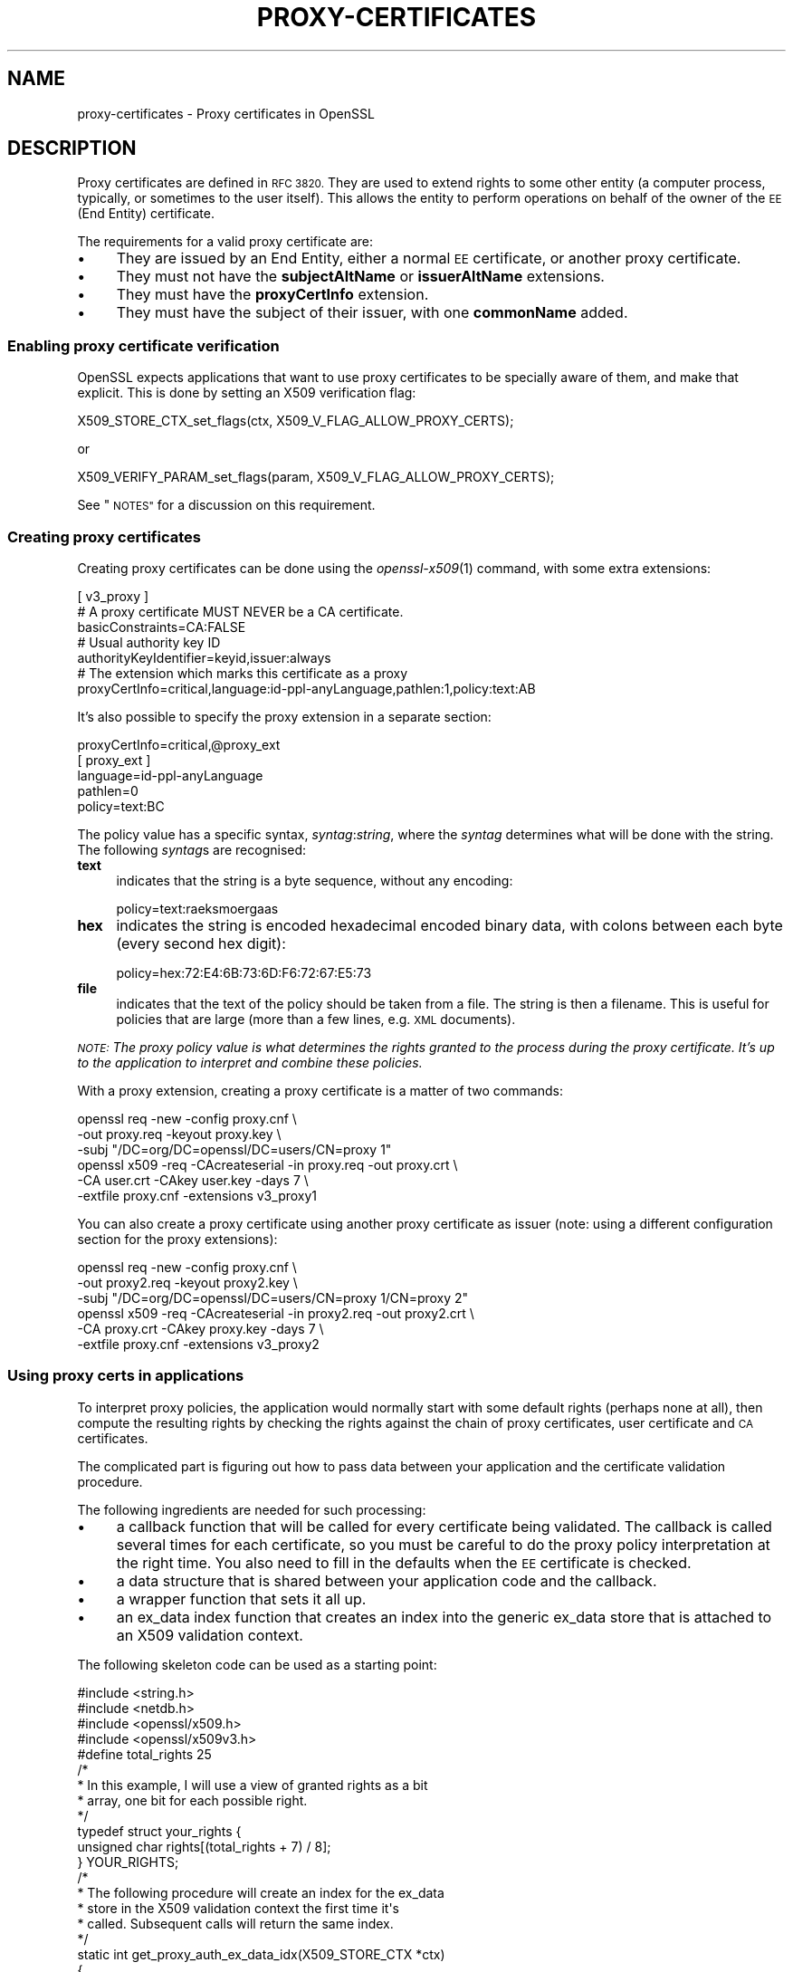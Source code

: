 .\" Automatically generated by Pod::Man 4.09 (Pod::Simple 3.35)
.\"
.\" Standard preamble:
.\" ========================================================================
.de Sp \" Vertical space (when we can't use .PP)
.if t .sp .5v
.if n .sp
..
.de Vb \" Begin verbatim text
.ft CW
.nf
.ne \\$1
..
.de Ve \" End verbatim text
.ft R
.fi
..
.\" Set up some character translations and predefined strings.  \*(-- will
.\" give an unbreakable dash, \*(PI will give pi, \*(L" will give a left
.\" double quote, and \*(R" will give a right double quote.  \*(C+ will
.\" give a nicer C++.  Capital omega is used to do unbreakable dashes and
.\" therefore won't be available.  \*(C` and \*(C' expand to `' in nroff,
.\" nothing in troff, for use with C<>.
.tr \(*W-
.ds C+ C\v'-.1v'\h'-1p'\s-2+\h'-1p'+\s0\v'.1v'\h'-1p'
.ie n \{\
.    ds -- \(*W-
.    ds PI pi
.    if (\n(.H=4u)&(1m=24u) .ds -- \(*W\h'-12u'\(*W\h'-12u'-\" diablo 10 pitch
.    if (\n(.H=4u)&(1m=20u) .ds -- \(*W\h'-12u'\(*W\h'-8u'-\"  diablo 12 pitch
.    ds L" ""
.    ds R" ""
.    ds C` ""
.    ds C' ""
'br\}
.el\{\
.    ds -- \|\(em\|
.    ds PI \(*p
.    ds L" ``
.    ds R" ''
.    ds C`
.    ds C'
'br\}
.\"
.\" Escape single quotes in literal strings from groff's Unicode transform.
.ie \n(.g .ds Aq \(aq
.el       .ds Aq '
.\"
.\" If the F register is >0, we'll generate index entries on stderr for
.\" titles (.TH), headers (.SH), subsections (.SS), items (.Ip), and index
.\" entries marked with X<> in POD.  Of course, you'll have to process the
.\" output yourself in some meaningful fashion.
.\"
.\" Avoid warning from groff about undefined register 'F'.
.de IX
..
.if !\nF .nr F 0
.if \nF>0 \{\
.    de IX
.    tm Index:\\$1\t\\n%\t"\\$2"
..
.    if !\nF==2 \{\
.        nr % 0
.        nr F 2
.    \}
.\}
.\"
.\" Accent mark definitions (@(#)ms.acc 1.5 88/02/08 SMI; from UCB 4.2).
.\" Fear.  Run.  Save yourself.  No user-serviceable parts.
.    \" fudge factors for nroff and troff
.if n \{\
.    ds #H 0
.    ds #V .8m
.    ds #F .3m
.    ds #[ \f1
.    ds #] \fP
.\}
.if t \{\
.    ds #H ((1u-(\\\\n(.fu%2u))*.13m)
.    ds #V .6m
.    ds #F 0
.    ds #[ \&
.    ds #] \&
.\}
.    \" simple accents for nroff and troff
.if n \{\
.    ds ' \&
.    ds ` \&
.    ds ^ \&
.    ds , \&
.    ds ~ ~
.    ds /
.\}
.if t \{\
.    ds ' \\k:\h'-(\\n(.wu*8/10-\*(#H)'\'\h"|\\n:u"
.    ds ` \\k:\h'-(\\n(.wu*8/10-\*(#H)'\`\h'|\\n:u'
.    ds ^ \\k:\h'-(\\n(.wu*10/11-\*(#H)'^\h'|\\n:u'
.    ds , \\k:\h'-(\\n(.wu*8/10)',\h'|\\n:u'
.    ds ~ \\k:\h'-(\\n(.wu-\*(#H-.1m)'~\h'|\\n:u'
.    ds / \\k:\h'-(\\n(.wu*8/10-\*(#H)'\z\(sl\h'|\\n:u'
.\}
.    \" troff and (daisy-wheel) nroff accents
.ds : \\k:\h'-(\\n(.wu*8/10-\*(#H+.1m+\*(#F)'\v'-\*(#V'\z.\h'.2m+\*(#F'.\h'|\\n:u'\v'\*(#V'
.ds 8 \h'\*(#H'\(*b\h'-\*(#H'
.ds o \\k:\h'-(\\n(.wu+\w'\(de'u-\*(#H)/2u'\v'-.3n'\*(#[\z\(de\v'.3n'\h'|\\n:u'\*(#]
.ds d- \h'\*(#H'\(pd\h'-\w'~'u'\v'-.25m'\f2\(hy\fP\v'.25m'\h'-\*(#H'
.ds D- D\\k:\h'-\w'D'u'\v'-.11m'\z\(hy\v'.11m'\h'|\\n:u'
.ds th \*(#[\v'.3m'\s+1I\s-1\v'-.3m'\h'-(\w'I'u*2/3)'\s-1o\s+1\*(#]
.ds Th \*(#[\s+2I\s-2\h'-\w'I'u*3/5'\v'-.3m'o\v'.3m'\*(#]
.ds ae a\h'-(\w'a'u*4/10)'e
.ds Ae A\h'-(\w'A'u*4/10)'E
.    \" corrections for vroff
.if v .ds ~ \\k:\h'-(\\n(.wu*9/10-\*(#H)'\s-2\u~\d\s+2\h'|\\n:u'
.if v .ds ^ \\k:\h'-(\\n(.wu*10/11-\*(#H)'\v'-.4m'^\v'.4m'\h'|\\n:u'
.    \" for low resolution devices (crt and lpr)
.if \n(.H>23 .if \n(.V>19 \
\{\
.    ds : e
.    ds 8 ss
.    ds o a
.    ds d- d\h'-1'\(ga
.    ds D- D\h'-1'\(hy
.    ds th \o'bp'
.    ds Th \o'LP'
.    ds ae ae
.    ds Ae AE
.\}
.rm #[ #] #H #V #F C
.\" ========================================================================
.\"
.IX Title "PROXY-CERTIFICATES 7"
.TH PROXY-CERTIFICATES 7 "2020-12-08" "1.1.1i" "OpenSSL"
.\" For nroff, turn off justification.  Always turn off hyphenation; it makes
.\" way too many mistakes in technical documents.
.if n .ad l
.nh
.SH "NAME"
proxy\-certificates \- Proxy certificates in OpenSSL
.SH "DESCRIPTION"
.IX Header "DESCRIPTION"
Proxy certificates are defined in \s-1RFC 3820.\s0  They are used to
extend rights to some other entity (a computer process, typically, or
sometimes to the user itself).  This allows the entity to perform
operations on behalf of the owner of the \s-1EE\s0 (End Entity) certificate.
.PP
The requirements for a valid proxy certificate are:
.IP "\(bu" 4
They are issued by an End Entity, either a normal \s-1EE\s0 certificate, or
another proxy certificate.
.IP "\(bu" 4
They must not have the \fBsubjectAltName\fR or \fBissuerAltName\fR
extensions.
.IP "\(bu" 4
They must have the \fBproxyCertInfo\fR extension.
.IP "\(bu" 4
They must have the subject of their issuer, with one \fBcommonName\fR
added.
.SS "Enabling proxy certificate verification"
.IX Subsection "Enabling proxy certificate verification"
OpenSSL expects applications that want to use proxy certificates to be
specially aware of them, and make that explicit.  This is done by
setting an X509 verification flag:
.PP
.Vb 1
\&    X509_STORE_CTX_set_flags(ctx, X509_V_FLAG_ALLOW_PROXY_CERTS);
.Ve
.PP
or
.PP
.Vb 1
\&    X509_VERIFY_PARAM_set_flags(param, X509_V_FLAG_ALLOW_PROXY_CERTS);
.Ve
.PP
See \*(L"\s-1NOTES\*(R"\s0 for a discussion on this requirement.
.SS "Creating proxy certificates"
.IX Subsection "Creating proxy certificates"
Creating proxy certificates can be done using the \fIopenssl\-x509\fR\|(1)
command, with some extra extensions:
.PP
.Vb 3
\&    [ v3_proxy ]
\&    # A proxy certificate MUST NEVER be a CA certificate.
\&    basicConstraints=CA:FALSE
\&
\&    # Usual authority key ID
\&    authorityKeyIdentifier=keyid,issuer:always
\&
\&    # The extension which marks this certificate as a proxy
\&    proxyCertInfo=critical,language:id\-ppl\-anyLanguage,pathlen:1,policy:text:AB
.Ve
.PP
It's also possible to specify the proxy extension in a separate section:
.PP
.Vb 1
\&    proxyCertInfo=critical,@proxy_ext
\&
\&    [ proxy_ext ]
\&    language=id\-ppl\-anyLanguage
\&    pathlen=0
\&    policy=text:BC
.Ve
.PP
The policy value has a specific syntax, \fIsyntag\fR:\fIstring\fR, where the
\&\fIsyntag\fR determines what will be done with the string.  The following
\&\fIsyntag\fRs are recognised:
.IP "\fBtext\fR" 4
.IX Item "text"
indicates that the string is a byte sequence, without any encoding:
.Sp
.Vb 1
\&    policy=text:ra\*:ksmo\*:rga\*os
.Ve
.IP "\fBhex\fR" 4
.IX Item "hex"
indicates the string is encoded hexadecimal encoded binary data, with
colons between each byte (every second hex digit):
.Sp
.Vb 1
\&    policy=hex:72:E4:6B:73:6D:F6:72:67:E5:73
.Ve
.IP "\fBfile\fR" 4
.IX Item "file"
indicates that the text of the policy should be taken from a file.
The string is then a filename.  This is useful for policies that are
large (more than a few lines, e.g. \s-1XML\s0 documents).
.PP
\&\fI\s-1NOTE:\s0 The proxy policy value is what determines the rights granted
to the process during the proxy certificate.  It's up to the
application to interpret and combine these policies.\fR
.PP
With a proxy extension, creating a proxy certificate is a matter of
two commands:
.PP
.Vb 3
\&    openssl req \-new \-config proxy.cnf \e
\&        \-out proxy.req \-keyout proxy.key \e
\&        \-subj "/DC=org/DC=openssl/DC=users/CN=proxy 1"
\&
\&    openssl x509 \-req \-CAcreateserial \-in proxy.req \-out proxy.crt \e
\&        \-CA user.crt \-CAkey user.key \-days 7 \e
\&        \-extfile proxy.cnf \-extensions v3_proxy1
.Ve
.PP
You can also create a proxy certificate using another proxy
certificate as issuer (note: using a different configuration
section for the proxy extensions):
.PP
.Vb 3
\&    openssl req \-new \-config proxy.cnf \e
\&        \-out proxy2.req \-keyout proxy2.key \e
\&        \-subj "/DC=org/DC=openssl/DC=users/CN=proxy 1/CN=proxy 2"
\&
\&    openssl x509 \-req \-CAcreateserial \-in proxy2.req \-out proxy2.crt \e
\&        \-CA proxy.crt \-CAkey proxy.key \-days 7 \e
\&        \-extfile proxy.cnf \-extensions v3_proxy2
.Ve
.SS "Using proxy certs in applications"
.IX Subsection "Using proxy certs in applications"
To interpret proxy policies, the application would normally start with
some default rights (perhaps none at all), then compute the resulting
rights by checking the rights against the chain of proxy certificates,
user certificate and \s-1CA\s0 certificates.
.PP
The complicated part is figuring out how to pass data between your
application and the certificate validation procedure.
.PP
The following ingredients are needed for such processing:
.IP "\(bu" 4
a callback function that will be called for every certificate being
validated.  The callback is called several times for each certificate,
so you must be careful to do the proxy policy interpretation at the
right time.  You also need to fill in the defaults when the \s-1EE\s0
certificate is checked.
.IP "\(bu" 4
a data structure that is shared between your application code and the
callback.
.IP "\(bu" 4
a wrapper function that sets it all up.
.IP "\(bu" 4
an ex_data index function that creates an index into the generic
ex_data store that is attached to an X509 validation context.
.PP
The following skeleton code can be used as a starting point:
.PP
.Vb 4
\&    #include <string.h>
\&    #include <netdb.h>
\&    #include <openssl/x509.h>
\&    #include <openssl/x509v3.h>
\&
\&    #define total_rights 25
\&
\&    /*
\&     * In this example, I will use a view of granted rights as a bit
\&     * array, one bit for each possible right.
\&     */
\&    typedef struct your_rights {
\&        unsigned char rights[(total_rights + 7) / 8];
\&    } YOUR_RIGHTS;
\&
\&    /*
\&     * The following procedure will create an index for the ex_data
\&     * store in the X509 validation context the first time it\*(Aqs
\&     * called.  Subsequent calls will return the same index.
\&     */
\&    static int get_proxy_auth_ex_data_idx(X509_STORE_CTX *ctx)
\&    {
\&        static volatile int idx = \-1;
\&
\&        if (idx < 0) {
\&            X509_STORE_lock(X509_STORE_CTX_get0_store(ctx));
\&            if (idx < 0) {
\&                idx = X509_STORE_CTX_get_ex_new_index(0,
\&                                                      "for verify callback",
\&                                                      NULL,NULL,NULL);
\&            }
\&            X509_STORE_unlock(X509_STORE_CTX_get0_store(ctx));
\&        }
\&        return idx;
\&    }
\&
\&    /* Callback to be given to the X509 validation procedure.  */
\&    static int verify_callback(int ok, X509_STORE_CTX *ctx)
\&    {
\&        if (ok == 1) {
\&            /*
\&             * It\*(Aqs REALLY important you keep the proxy policy check
\&             * within this section.  It\*(Aqs important to know that when
\&             * ok is 1, the certificates are checked from top to
\&             * bottom.  You get the CA root first, followed by the
\&             * possible chain of intermediate CAs, followed by the EE
\&             * certificate, followed by the possible proxy
\&             * certificates. 
\&             */
\&            X509 *xs = X509_STORE_CTX_get_current_cert(ctx);
\&
\&            if (X509_get_extension_flags(xs) & EXFLAG_PROXY) {
\&                YOUR_RIGHTS *rights =
\&                    (YOUR_RIGHTS *)X509_STORE_CTX_get_ex_data(ctx,
\&                        get_proxy_auth_ex_data_idx(ctx));
\&                PROXY_CERT_INFO_EXTENSION *pci =
\&                    X509_get_ext_d2i(xs, NID_proxyCertInfo, NULL, NULL);
\&
\&                switch (OBJ_obj2nid(pci\->proxyPolicy\->policyLanguage)) {
\&                case NID_Independent:
\&                    /*
\&                     * Do whatever you need to grant explicit rights
\&                     * to this particular proxy certificate, usually
\&                     * by pulling them from some database.  If there
\&                     * are none to be found, clear all rights (making
\&                     * this and any subsequent proxy certificate void
\&                     * of any rights). 
\&                     */
\&                    memset(rights\->rights, 0, sizeof(rights\->rights));
\&                    break;
\&                case NID_id_ppl_inheritAll:
\&                    /*
\&                     * This is basically a NOP, we simply let the
\&                     * current rights stand as they are.
\&                     */
\&                    break;
\&                default:
\&                    /*
\&                     * This is usually the most complex section of
\&                     * code.  You really do whatever you want as long
\&                     * as you follow RFC 3820.  In the example we use
\&                     * here, the simplest thing to do is to build
\&                     * another, temporary bit array and fill it with
\&                     * the rights granted by the current proxy
\&                     * certificate, then use it as a mask on the
\&                     * accumulated rights bit array, and voila\*`, you
\&                     * now have a new accumulated rights bit array.
\&                     */
\&                    {
\&                        int i;
\&                        YOUR_RIGHTS tmp_rights;
\&                        memset(tmp_rights.rights, 0,
\&                               sizeof(tmp_rights.rights));
\&
\&                        /*
\&                         * process_rights() is supposed to be a
\&                         * procedure that takes a string and its
\&                         * length, interprets it and sets the bits
\&                         * in the YOUR_RIGHTS pointed at by the
\&                         * third argument.
\&                         */
\&                        process_rights((char *) pci\->proxyPolicy\->policy\->data,
\&                                       pci\->proxyPolicy\->policy\->length,
\&                                       &tmp_rights);
\&
\&                        for(i = 0; i < total_rights / 8; i++)
\&                            rights\->rights[i] &= tmp_rights.rights[i];
\&                    }
\&                    break;
\&                }
\&                PROXY_CERT_INFO_EXTENSION_free(pci);
\&            } else if (!(X509_get_extension_flags(xs) & EXFLAG_CA)) {
\&                /* We have an EE certificate, let\*(Aqs use it to set default! */
\&                YOUR_RIGHTS *rights =
\&                    (YOUR_RIGHTS *)X509_STORE_CTX_get_ex_data(ctx,
\&                        get_proxy_auth_ex_data_idx(ctx));
\&
\&                /*
\&                 * The following procedure finds out what rights the
\&                 * owner of the current certificate has, and sets them
\&                 * in the YOUR_RIGHTS structure pointed at by the
\&                 * second argument.
\&                 */
\&                set_default_rights(xs, rights);
\&            }
\&        }
\&        return ok;
\&    }
\&
\&    static int my_X509_verify_cert(X509_STORE_CTX *ctx,
\&                                   YOUR_RIGHTS *needed_rights)
\&    {
\&        int ok;
\&        int (*save_verify_cb)(int ok,X509_STORE_CTX *ctx) =
\&            X509_STORE_CTX_get_verify_cb(ctx);
\&        YOUR_RIGHTS rights;
\&
\&        X509_STORE_CTX_set_verify_cb(ctx, verify_callback);
\&        X509_STORE_CTX_set_ex_data(ctx, get_proxy_auth_ex_data_idx(ctx),
\&                                   &rights);
\&        X509_STORE_CTX_set_flags(ctx, X509_V_FLAG_ALLOW_PROXY_CERTS);
\&        ok = X509_verify_cert(ctx);
\&
\&        if (ok == 1) {
\&            ok = check_needed_rights(rights, needed_rights);
\&        }
\&
\&        X509_STORE_CTX_set_verify_cb(ctx, save_verify_cb);
\&
\&        return ok;
\&    }
.Ve
.PP
If you use \s-1SSL\s0 or \s-1TLS,\s0 you can easily set up a callback to have the
certificates checked properly, using the code above:
.PP
.Vb 2
\&    SSL_CTX_set_cert_verify_callback(s_ctx, my_X509_verify_cert,
\&                                     &needed_rights);
.Ve
.SH "NOTES"
.IX Header "NOTES"
To this date, it seems that proxy certificates have only been used in
environments that are aware of them, and no one seems to have
investigated how they can be used or misused outside of such an
environment.
.PP
For that reason, OpenSSL requires that applications aware of proxy
certificates must also make that explicit.
.PP
\&\fBsubjectAltName\fR and \fBissuerAltName\fR are forbidden in proxy
certificates, and this is enforced in OpenSSL.  The subject must be
the same as the issuer, with one commonName added on.
.SH "SEE ALSO"
.IX Header "SEE ALSO"
\&\fIX509_STORE_CTX_set_flags\fR\|(3),
\&\fIX509_STORE_CTX_set_verify_cb\fR\|(3),
\&\fIX509_VERIFY_PARAM_set_flags\fR\|(3),
\&\fISSL_CTX_set_cert_verify_callback\fR\|(3),
\&\fIopenssl\-req\fR\|(1), \fIopenssl\-x509\fR\|(1),
\&\s-1RFC 3820\s0 <https://tools.ietf.org/html/rfc3820>
.SH "COPYRIGHT"
.IX Header "COPYRIGHT"
Copyright 2019 The OpenSSL Project Authors. All Rights Reserved.
.PP
Licensed under the Apache License 2.0 (the \*(L"License\*(R").  You may not use
this file except in compliance with the License.  You can obtain a copy
in the file \s-1LICENSE\s0 in the source distribution or at
<https://www.openssl.org/source/license.html>.

